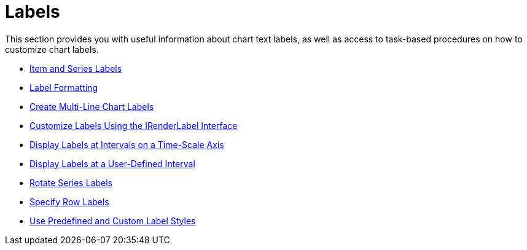 ﻿////

|metadata|
{
    "name": "chart-labels",
    "controlName": ["{WawChartName}"],
    "tags": [],
    "guid": "{02F443E5-9E09-4033-8912-03A84BC577FB}",  
    "buildFlags": [],
    "createdOn": "0001-01-01T00:00:00Z"
}
|metadata|
////

= Labels

This section provides you with useful information about chart text labels, as well as access to task-based procedures on how to customize chart labels.

* link:chart-item-and-series-labels.html[Item and Series Labels]
* link:chart-label-formatting.html[Label Formatting]
* link:winchart-create-multi-line-chart-labels.html[Create Multi-Line Chart Labels]
* link:chart-customize-labels-using-the-irenderlabel-interface.html[Customize Labels Using the IRenderLabel Interface]
* link:chart-display-labels-at-intervals-on-a-time-scale-axis.html[Display Labels at Intervals on a Time-Scale Axis]
* link:chart-display-labels-at-user-defined-interval.html[Display Labels at a User-Defined Interval]
* link:chart-rotate-series-labels.html[Rotate Series Labels]
* link:chart-specify-row-labels.html[Specify Row Labels]
* link:chart-use-predefined-and-custom-label-styles.html[Use Predefined and Custom Label Styles]